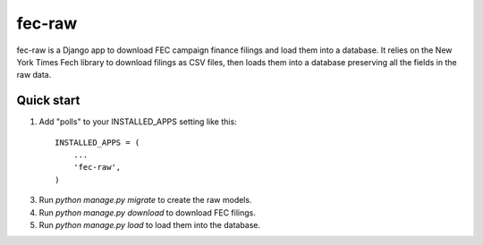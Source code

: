=====
fec-raw
=====

fec-raw is a Django app to download FEC campaign finance filings
and load them into a database. It relies on the New York Times
Fech library to download filings as CSV files, then loads them
into a database preserving all the fields in the raw data.


Quick start
-----------

1. Add "polls" to your INSTALLED_APPS setting like this::

    INSTALLED_APPS = (
        ...
        'fec-raw',
    )

3. Run `python manage.py migrate` to create the raw models.

4. Run `python manage.py download` to download FEC filings.

5. Run `python manage.py load` to load them into the database.